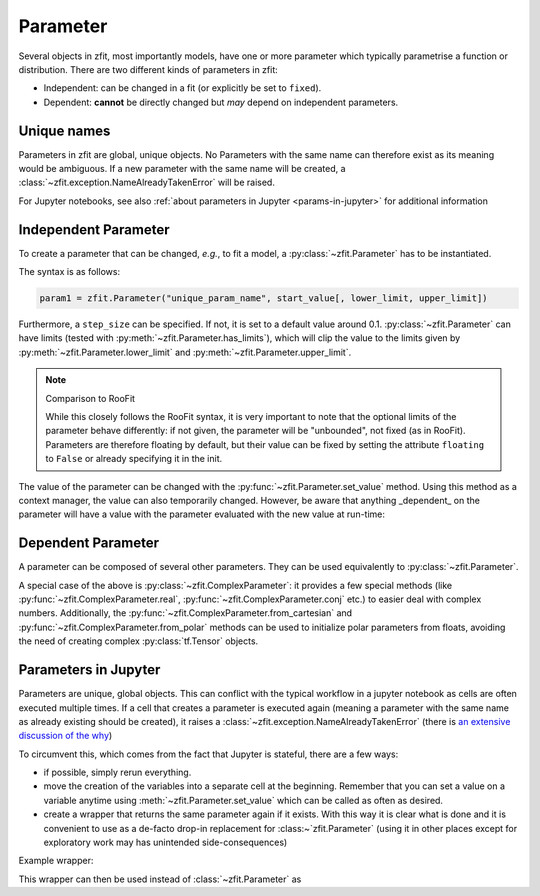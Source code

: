 Parameter
=========

Several objects in zfit, most importantly models, have one or more parameter which typically
parametrise a function or distribution. There are two different kinds of parameters in zfit:

* Independent: can be changed in a fit (or explicitly be set to ``fixed``).
* Dependent: **cannot** be directly changed but *may* depend on independent parameters.

Unique names
-------------

Parameters in zfit are global, unique objects. No Parameters with the same name can therefore exist as its meaning would
be ambiguous. If a new parameter with the same name will be created, a :class:`~zfit.exception.NameAlreadyTakenError`
will be raised.

For Jupyter notebooks, see also :ref:`about parameters in Jupyter <params-in-jupyter>` for
additional information

Independent Parameter
---------------------

To create a parameter that can be changed, *e.g.*, to fit a model, a :py:class:`~zfit.Parameter` has to
be instantiated.

The syntax is as follows:

.. code:: python

    param1 = zfit.Parameter("unique_param_name", start_value[, lower_limit, upper_limit])

Furthermore, a ``step_size`` can be specified. If not, it is set to a default value around 0.1.
:py:class:`~zfit.Parameter` can have limits (tested with :py:meth:`~zfit.Parameter.has_limits`), which will
clip the value to the limits given by :py:meth:`~zfit.Parameter.lower_limit` and
:py:meth:`~zfit.Parameter.upper_limit`.

.. note:: Comparison to RooFit

    While this closely follows the RooFit syntax, it is very important to note that the optional limits
    of the parameter behave differently:
    if not given, the parameter will be "unbounded", not fixed (as in RooFit).
    Parameters are therefore floating by default, but their value can be fixed by setting the attribute
    ``floating`` to ``False`` or already specifying it in the init.

The value of the parameter can be changed with the :py:func:`~zfit.Parameter.set_value` method.
Using this method as a context manager, the value can also temporarily changed.
However, be aware that anything _dependent_ on the parameter will have a value with the
parameter evaluated with the new value at run-time:

.. jupyter-execute::
    :hide-code:
    :hide-output:

    import zfit

.. jupyter-execute::

    mu = zfit.Parameter("mu_one", 1)  # no limits, but FLOATING (!)
    with mu.set_value(3):
        print(f'before {mu}')

    # here, mu is again 1
    print(f'after {mu}')


Dependent Parameter
-------------------

A parameter can be composed of several other parameters. They can be used equivalently to :py:class:`~zfit.Parameter`.

.. jupyter-execute::

    mu2 = zfit.Parameter("mu_two", 7)

    def dependent_func(mu, mu2):
        return mu * 5 + mu2  # or any kind of computation
    dep_param = zfit.ComposedParameter("dependent_param", dependent_func, params=[mu, mu2])

    print(dep_param.get_params())


A special case of the above is :py:class:`~zfit.ComplexParameter`: it
provides a few special methods (like :py:func:`~zfit.ComplexParameter.real`,
:py:func:`~zfit.ComplexParameter.conj` etc.)
to easier deal with complex numbers.
Additionally, the :py:func:`~zfit.ComplexParameter.from_cartesian` and :py:func:`~zfit.ComplexParameter.from_polar`
methods can be used to initialize polar parameters from floats, avoiding the need of creating complex
:py:class:`tf.Tensor` objects.


.. _params-in-jupyter:

Parameters in Jupyter
----------------------

Parameters are unique, global objects. This can conflict with the typical workflow in a jupyter notebook as cells are
often executed multiple times. If a cell that creates a parameter is executed again (meaning a parameter with the same
name as already existing should be created), it raises a :class:`~zfit.exception.NameAlreadyTakenError`
(there is `an extensive discussion of the why <https://github.com/zfit/zfit/issues/186>`_)

To circumvent this, which comes from the fact that Jupyter is stateful, there are a few ways:

- if possible, simply rerun everything.
- move the creation of the variables into a separate cell at the beginning. Remember that you can set a value on a
  variable anytime using :meth:`~zfit.Parameter.set_value` which can be called as often as desired.
- create a wrapper that returns the same parameter again if it exists. With this way it is clear what is done
  and it is convenient to use as a de-facto drop-in replacement for :class:~`zfit.Parameter` (using it in
  other places except for exploratory work may has unintended side-consequences)

Example wrapper:

.. jupyter-execute::

    all_params = {}

    def get_param(name, value=None, lower=None, upper=None, step_size=None, **kwargs):
        """Either create a parameter or return existing if a parameter with this name already exists.

        If anything else than *name* is given, this will be used to change the existing parameter.

        Args:
            name: Name of the Parameter
            value : starting value
            lower : lower limit
            upper : upper limit
            step_size : step size

        Returns:
            ``zfit.Parameter``
        """
        if name in all_params:
            parameter = all_params[name]
            if lower is not None:
                parameter.lower = lower
            if upper is not None:
                parameter.upper = upper
            if step_size is not None:
                parameter.step_size = step_size
            if value is not None:
                parameter.set_value(value)
            return parameter

        # otherwise create new one
        parameter = zfit.Parameter(name, value, lower, upper, step_size)
        all_params[name] = parameter
        return parameter

This wrapper can then be used instead of :class:`~zfit.Parameter` as

.. jupyter-execute::

    param1 = get_param('param1', 5, 3, 10, step_size=5)
    # Do something with it
    param2 = get_param('param1', 3, 1, 10)  # will have step_size 5 as we don't change that
    assert param2 is param1
